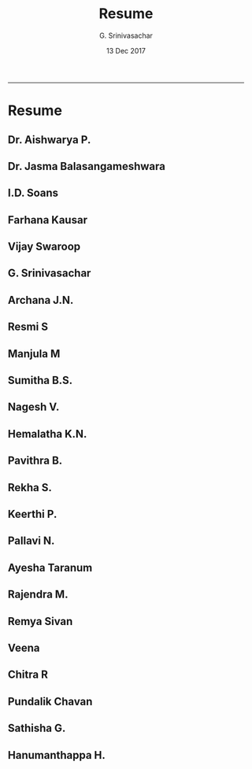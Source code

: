 #+TITLE:    Resume
#+AUTHOR:   G. Srinivasachar
#+EMAIL:
#+DATE:     13 Dec 2017
#+OPTIONS: html-postamble:nil toc:t num:nil whn:t
#+HTML_HEAD: <style type="text/css">body{ max-width:50%; margin:auto;}</style>
#+HTML_LINK_HOME: https://atrians.github.io/cse/
#+INFOJS_OPT: path:https://atrians.github.io/cse/org/org-info.js view:overview toc:nil mouse:#dddddd
#+EXPORT_FILE_NAME: resume.hml
-----
* Resume

** Dr. Aishwarya P.
** Dr. Jasma Balasangameshwara
** I.D. Soans
** Farhana Kausar
** Vijay Swaroop
** G. Srinivasachar
** Archana J.N.
** Resmi S
** Manjula M
** Sumitha B.S.
** Nagesh V.
** Hemalatha K.N.
** Pavithra B.
** Rekha S.
** Keerthi P.
** Pallavi N.
** Ayesha Taranum
** Rajendra M.
** Remya Sivan
** Veena
** Chitra R
** Pundalik Chavan
** Sathisha G.
** Hanumanthappa H.



